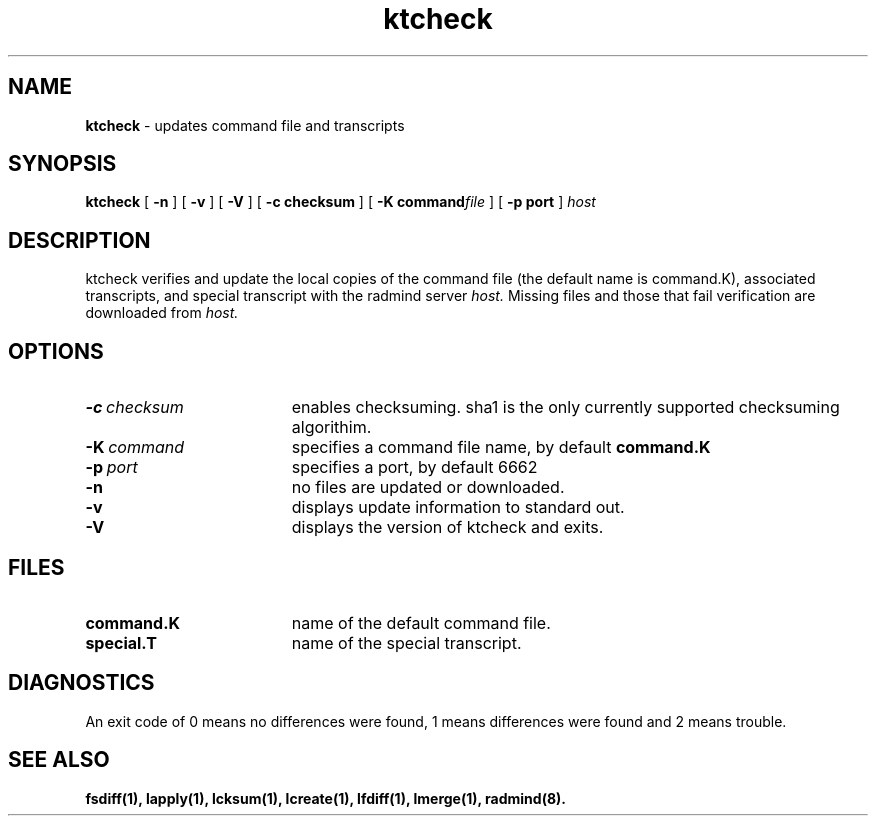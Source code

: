 .TH ktcheck "1" "6 November 2001" "RSUG" "User Commands"
.SH NAME
.B ktcheck 
\- updates command file and transcripts
.SH SYNOPSIS
.B ktcheck 
[
.B -n
] [
.B -v
] [
.B -V
] [
.BI \-c\ checksum 
] [
.BI \-K\ command file 
] [
.BI \-p\ port 
]
.I host 
.sp
.SH DESCRIPTION
ktcheck verifies and update the local copies of the command file (the default 
name is command.K), associated transcripts, and special transcript with the 
radmind server 
.I host.
Missing files and those that fail verification are downloaded from 
.I host.
.sp
.SH OPTIONS
.TP 19
.BI \-c\  checksum
enables checksuming. sha1 is the only currently supported checksuming
algorithim.
.TP 19
.BI \-K\  command
specifies a command
file name, by default
.B command.K
.TP 19
.BI \-p\  port
specifies a port, by default 6662
.TP 19
.B \-n
no files are updated or downloaded.
.TP 19
.B \-v
displays update information to standard out. 
.TP 19
.B \-V
displays the version of ktcheck and exits.
.sp
.SH FILES
.TP 19
.B command.K
name of the default command file.
.TP 19
.B special.T 
name of the special transcript.
.sp
.SH DIAGNOSTICS
An exit code of 0 means no differences were found, 1 means differences were
found and 2 means trouble.
.sp
.SH SEE ALSO
.BR fsdiff(1),
.BR lapply(1),
.BR lcksum(1),
.BR lcreate(1),
.BR lfdiff(1),
.BR lmerge(1),
.BR radmind(8).

